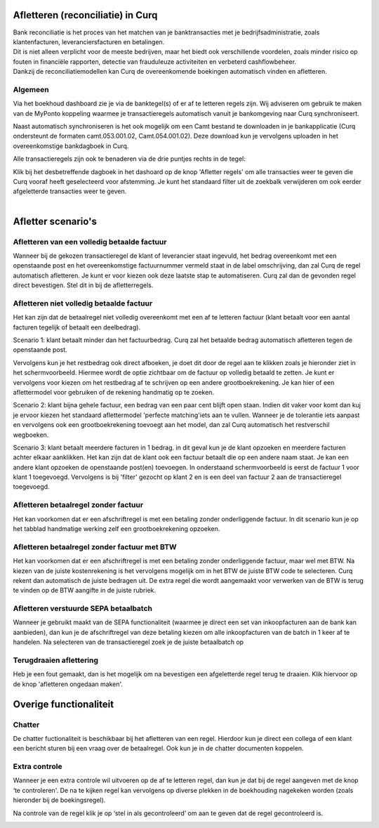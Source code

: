 Afletteren (reconciliatie) in Curq
===========
| Bank reconciliatie is het proces van het matchen van je
  banktransacties met je bedrijfsadministratie, zoals klantenfacturen,
  leveranciersfacturen en betalingen.
| Dit is niet alleen verplicht voor de meeste bedrijven, maar het biedt
  ook verschillende voordelen, zoals minder risico op fouten in
  financiële rapporten, detectie van frauduleuze activiteiten en
  verbeterd cashflowbeheer.
| Dankzij de reconciliatiemodellen kan Curq de overeenkomende boekingen
  automatisch vinden en afletteren.

Algemeen
----
Via het boekhoud dashboard zie je via de banktegel(s) of er af te
letteren regels zijn. Wij adviseren om gebruik te maken van de MyPonto
koppeling waarmee je transactieregels automatisch vanuit je
bankomgeving naar Curq synchroniseert.

Naast automatisch synchroniseren is het ook mogelijk om een Camt bestand
te downloaden in je bankapplicatie (Curq ondersteunt de formaten
camt.053.001.02, Camt.054.001.02). Deze download kun je vervolgens
uploaden in het overeenkomstige bankdagboek in Curq.

Alle transactieregels zijn ook te benaderen via de drie
puntjes rechts in de tegel:

.. image:: Afletteren/media/image2.png

| Klik bij het desbetreffende dagboek in het dashoard op de knop 'Afletter regels' om alle transacties weer te geven die Curq
  vooraf heeft geselecteerd voor afstemming. Je kunt het standaard filter uit de zoekbalk verwijderen om ook eerder afgeletterde
  transacties weer te geven.
|
.. image:: Afletteren/media/image3.png

.. Notitie 1::
   Bij het afletteren kan het zijn dat je een regel geheel of gedeeltelijk hebt afgeletterd en er op dat moment achter komt dat je een fout hebt gemaakt. Zorg er op dat moment altijd    voor dat je eerst de verkeerd afgeletterde regels verwijderd. Je doet dit door die regels in de prullenbak te gooien.

.. image:: Afletteren/media/regels_verwijderen.png

.. Notitie 2::
   In onderstaand schermvoorbeeld zie je dat de geslecteerde regel aangeklikt is en van kleur is veranderd. Dit betekent in Curq dat de focus op de regel staat en je bijvoorbeeld de
   BTW code kan toevoegen. Bij enkele scenario's is het belangrijk dat je duidelijk ziet dat de regel staat aangeklikt. Wij geven dit per afletter scenario aan.

.. image:: Afletteren/media/focus.png

Afletter scenario's
===========
Afletteren van een volledig betaalde factuur
----
Wanneer bij de gekozen transactieregel de klant of leverancier staat ingevuld, het bedrag overeenkomt met een openstaande post en het overeenkomstige factuurnummer vermeld staat in de label omschrijving, dan zal Curq de regel automatisch afletteren. Je kunt er voor kiezen ook deze laatste stap te automatiseren. Curq zal dan de gevonden regel direct bevestigen. Stel dit in bij de afletterregels.

.. image:: Afletteren/media/image4.png

Afletteren niet volledig betaalde factuur
----
Het kan zijn dat de betaalregel niet volledig overeenkomt met een af te letteren factuur (klant betaalt voor een aantal facturen tegelijk of betaalt een deelbedrag). 

Scenario 1: klant betaalt minder dan het factuurbedrag. 
Curq zal het betaalde bedrag automatisch afletteren tegen de openstaande post.

Vervolgens kun je het restbedrag ook direct afboeken, je doet dit door de regel aan te klikken zoals je hieronder ziet in het
schermvoorbeeld. Hiermee wordt de optie zichtbaar om de factuur op volledig betaald te zetten. Je kunt er vervolgens voor kiezen om het
restbedrag af te schrijven op een andere grootboekrekening. Je kan hier of een aflettermodel voor gebruiken of de rekening handmatig op te zoeken.

.. image:: Afletteren/media/rest_afboeken_1.png
   :width: 6.69306in
   :height: 3.08125in

.. image:: Afletteren/media/rest_afboeken_2.png
   :width: 6.69306in
   :height: 3.08125in

.. |image2| image:: Afletteren/media/image11.png

Scenario 2: klant bijna gehele factuur, een bedrag van een paar cent blijft open staan.
Indien dit vaker voor komt dan kuj je ervoor kiezen het standaard aflettermodel 'perfecte matching'iets aan te vullen. Wanneer je de tolerantie iets aanpast en vervolgens ook een grootboekrekening toevoegt aan het model, dan zal Curq automatisch het restverschil wegboeken.

.. image:: Afletteren/media/Betalingsverschillen_afboeken.png

Scenario 3: klant betaalt meerdere facturen in 1 bedrag.
in dit geval kun je de klant opzoeken en meerdere facturen achter elkaar aanklikken. Het kan zijn dat de klant ook een factuur betaalt die op een andere naam staat. Je kan een andere klant opzoeken de openstaande post(en) toevoegen. In onderstaand schermvoorbeeld is eerst de factuur 1 voor klant 1 toegevoegd. Vervolgens is bij 'filter' gezocht op klant 2 en is een deel van factuur 2 aan de transactieregel toegevoegd.

.. image:: Afletteren/media/meerdere_facturen.png

Afletteren betaalregel zonder factuur
----
Het kan voorkomen dat er een afschriftregel is met een betaling zonder
onderliggende factuur. In dit scenario kun je op het tabblad handmatige werking zelf een grootboekrekening opzoeken.

.. image:: Afletteren/media/handmatig_afletteren.png
   :width: 6.69306in
   :height: 3.08125in

Afletteren betaalregel zonder factuur met BTW 
----
Het kan voorkomen dat er een afschriftregel is met een betaling zonder
onderliggende factuur, maar wel met BTW. Na kiezen van de juiste kostenrekening is het vervolgens mogelijk om in het BTW de juiste BTW
code te selecteren. Curq rekent dan automatisch de juiste bedragen uit. De extra regel die wordt aangemaakt voor verwerken van de BTW is terug
te vinden op de BTW aangifte in de juiste rubriek.

.. image:: Afletteren/media/btw_handmatige_betaling.png
   :width: 6.69306in
   :height: 3.08125in

Afletteren verstuurde SEPA betaalbatch
----
Wanneer je gebruikt maakt van de SEPA functionaliteit (waarmee je direct een set van inkoopfacturen aan de bank kan aanbieden), dan kun je de afschriftregel van deze betaling kiezen om alle inkoopfacturen van de batch in 1 keer af te handelen.
Na selecteren van de transactieregel zoek je de juiste betaalbatch op 

.. image:: Afletteren/media/SEPA_bankstatementline.png
   :width: 6.69306in
   :height: 3.08125in

Terugdraaien aflettering
----
Heb je een fout gemaakt, dan is het mogelijk om na bevestigen een
afgeletterde regel terug te draaien. Klik hiervoor op de knop 'afletteren ongedaan maken'.

.. image:: Afletteren/media/image8.png
   :width: 6.69306in
   :height: 3.08125in

Overige functionaliteit
===========

Chatter
----
De chatter fuctionaliteit is beschikbaar bij het afletteren van een regel. Hierdoor kun je direct een collega of een klant een bericht sturen bij een vraag over de betaalregel. Ook kun je in de chatter documenten koppelen.

.. image:: Afletteren/media/Chatter_afletteren.png
   :width: 6.69306in
   :height: 3.08125in

Extra controle
----
Wanneer je een extra controle wil uitvoeren op de af te letteren regel,
dan kun je dat bij de regel aangeven met de knop ‘te controleren'. De na te kijken regel kan
vervolgens op diverse plekken in de boekhouding nagekeken worden (zoals hieronder bij de boekingsregel).

.. image:: Afletteren/media/image7.png
   :width: 6.69306in
   :height: 3.08125in

Na controle van de regel klik je op ‘stel in als gecontroleerd’ om aan te geven dat de regel gecontroleerd is.

.. image:: Afletteren/media/image10.png
   :width: 6.69306in
   :height: 3.08125in

.. image:: Afletteren/media/image9.png
   :width: 6.69306in
   :height: 3.08125in


